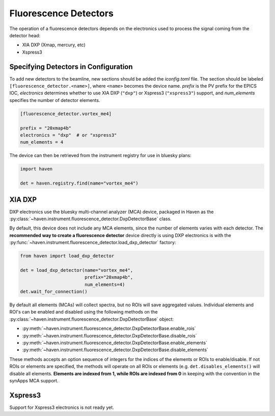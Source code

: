 #######################
Fluorescence Detectors
#######################

The operation of a fluorescence detectors depends on the electronics
used to process the signal coming from the detector head:

- XIA DXP (Xmap, mercury, etc)
- Xspress3

Specifying Detectors in Configuration
=====================================

To add new detectors to the beamline, new sections should be added the
*iconfig.toml* file. The section should be labeled
``[fluorescence_detector.<name>]``, where ``<name>`` becomes the
device name. *prefix* is the PV prefix for the EPICS IOC,
*electronics* determines whether to use XIA DXP (``"dxp"``) or
Xspress3 (``"xspress3"``) support, and *num_elements* specifies the
number of detector elements.

.. code-block:: toml

   [fluorescence_detector.vortex_me4]

   prefix = "20xmap4b"
   electronics = "dxp"  # or "xspress3"
   num_elements = 4

The device can then be retrieved from the instrument registry for use
in bluesky plans:

.. code-block:: python
   
   import haven

   det = haven.registry.find(name="vortex_me4")


XIA DXP
=======

DXP electronics use the bluesky multi-channel analyzer (MCA) device,
packaged in Haven as the
:py:class:`~haven.instrument.fluorescence_detector.DxpDetectorBase`
class.

By default, this device does not include any MCA elements, since the
number of elements varies with each detector. The **recommended way to
create a fluorescence detector** device directly is using DXP
electronics is with the
:py:func:`~haven.instrument.fluorescence_detector.load_dxp_detector`
factory:

.. code-block:: python
   
   from haven import load_dxp_detector
   
   det = load_dxp_detector(name="vortex_me4",
                           prefix="20xmap4b",
		           num_elements=4)
   det.wait_for_connection()

By default all elements (MCAs) will collect spectra, but no ROIs will
save aggregated values. Individual elements and ROI's can be enabled
and disabled using the following methods on the
:py:class:`~haven.instrument.fluorescence_detector.DxpDetectorBase`
object:

- :py:meth:`~haven.instrument.fluorescence_detector.DxpDetectorBase.enable_rois`
- :py:meth:`~haven.instrument.fluorescence_detector.DxpDetectorBase.disable_rois`
- :py:meth:`~haven.instrument.fluorescence_detector.DxpDetectorBase.enable_elements`
- :py:meth:`~haven.instrument.fluorescence_detector.DxpDetectorBase.disable_elements`

These methods accepts an option sequence of integers for the indices
of the elements or ROIs to enable/disable. If not ROIs or elements are
specified, the methods will operate on all ROIs or elements
(e.g. ``det.disables_elements()`` will disable all
elements. **Elements are indexed from 1, while ROIs are indexed from
0** in keeping with the convention in the synApps MCA support.


Xspress3
========

Support for Xspress3 electronics is not ready yet.
